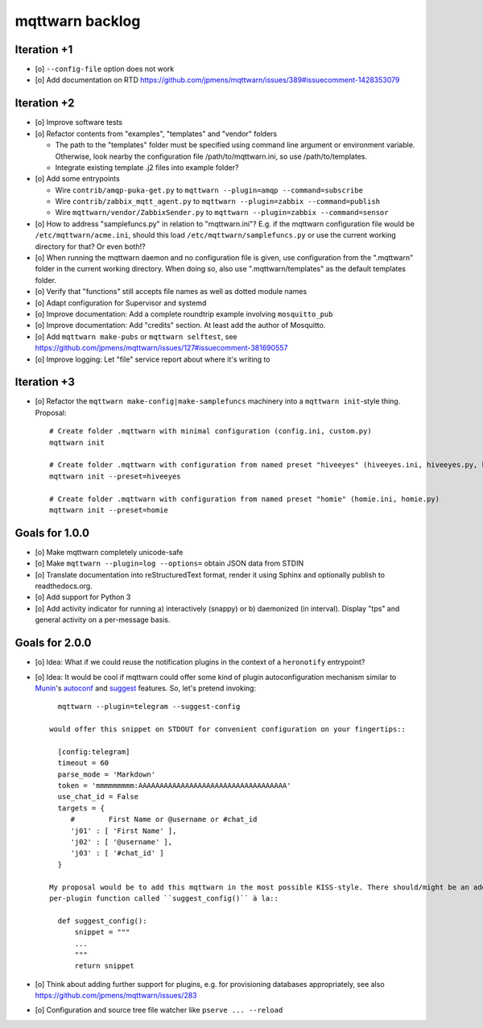 ################
mqttwarn backlog
################


************
Iteration +1
************
- [o] ``--config-file`` option does not work
- [o] Add documentation on RTD
  https://github.com/jpmens/mqttwarn/issues/389#issuecomment-1428353079


************
Iteration +2
************
- [o] Improve software tests
- [o] Refactor contents from "examples", "templates" and "vendor" folders

  - The path to the "templates" folder must be specified using command line argument or environment variable.
    Otherwise, look nearby the configuration file /path/to/mqttwarn.ini, so use /path/to/templates.
  - Integrate existing template .j2 files into example folder?
- [o] Add some entrypoints

  - Wire ``contrib/amqp-puka-get.py`` to ``mqttwarn --plugin=amqp --command=subscribe``
  - Wire ``contrib/zabbix_mqtt_agent.py`` to ``mqttwarn --plugin=zabbix --command=publish``
  - Wire ``mqttwarn/vendor/ZabbixSender.py`` to ``mqttwarn --plugin=zabbix --command=sensor``
- [o] How to address "samplefuncs.py" in relation to "mqttwarn.ini"? E.g. if the mqttwarn configuration file
  would be ``/etc/mqttwarn/acme.ini``, should this load ``/etc/mqttwarn/samplefuncs.py`` or use the current
  working directory for that? Or even both!?
- [o] When running the mqttwarn daemon and no configuration file is given,
  use configuration from the ".mqttwarn" folder in the current working directory.
  When doing so, also use ".mqttwarn/templates" as the default templates folder.
- [o] Verify that "functions" still accepts file names as well as dotted module names
- [o] Adapt configuration for Supervisor and systemd
- [o] Improve documentation: Add a complete roundtrip example involving ``mosquitto_pub``
- [o] Improve documentation: Add "credits" section. At least add the author of Mosquitto.
- [o] Add ``mqttwarn make-pubs`` or ``mqttwarn selftest``, see https://github.com/jpmens/mqttwarn/issues/127#issuecomment-381690557
- [o] Improve logging: Let "file" service report about where it's writing to


************
Iteration +3
************
- [o] Refactor the ``mqttwarn make-config|make-samplefuncs`` machinery into a ``mqttwarn init``-style thing. Proposal::

      # Create folder .mqttwarn with minimal configuration (config.ini, custom.py)
      mqttwarn init

      # Create folder .mqttwarn with configuration from named preset "hiveeyes" (hiveeyes.ini, hiveeyes.py, hiveeyes-alert.j2)
      mqttwarn init --preset=hiveeyes

      # Create folder .mqttwarn with configuration from named preset "homie" (homie.ini, homie.py)
      mqttwarn init --preset=homie


***************
Goals for 1.0.0
***************
- [o] Make mqttwarn completely unicode-safe
- [o] Make ``mqttwarn --plugin=log --options=`` obtain JSON data from STDIN
- [o] Translate documentation into reStructuredText format,
  render it using Sphinx and optionally publish to readthedocs.org.
- [o] Add support for Python 3
- [o] Add activity indicator for running a) interactively (snappy) or b) daemonized (in interval).
  Display "tps" and general activity on a per-message basis.


***************
Goals for 2.0.0
***************
- [o] Idea: What if we could reuse the notification plugins in the context of a ``heronotify`` entrypoint?
- [o] Idea: It would be cool if mqttwarn could offer some kind of plugin autoconfiguration mechanism similar
  to `Munin`_'s `autoconf`_ and `suggest`_ features. So, let's pretend invoking::

        mqttwarn --plugin=telegram --suggest-config

      would offer this snippet on STDOUT for convenient configuration on your fingertips::

        [config:telegram]
        timeout = 60
        parse_mode = 'Markdown'
        token = 'mmmmmmmmm:AAAAAAAAAAAAAAAAAAAAAAAAAAAAAAAAAAA'
        use_chat_id = False
        targets = {
           #        First Name or @username or #chat_id
           'j01' : [ 'First Name' ],
           'j02' : [ '@username' ],
           'j03' : [ '#chat_id' ]
        }

      My proposal would be to add this mqttwarn in the most possible KISS-style. There should/might be an additional
      per-plugin function called ``suggest_config()`` à la::

        def suggest_config():
            snippet = """
            ...
            """
            return snippet
- [o] Think about adding further support for plugins, e.g. for provisioning databases appropriately, see also
  https://github.com/jpmens/mqttwarn/issues/283
- [o] Configuration and source tree file watcher like ``pserve ... --reload``


.. _autoconf: http://guide.munin-monitoring.org/en/latest/develop/plugins/plugin-concise.html#autoconf
.. _Munin: http://munin-monitoring.org/
.. _suggest: http://guide.munin-monitoring.org/en/latest/develop/plugins/plugin-concise.html#suggest
